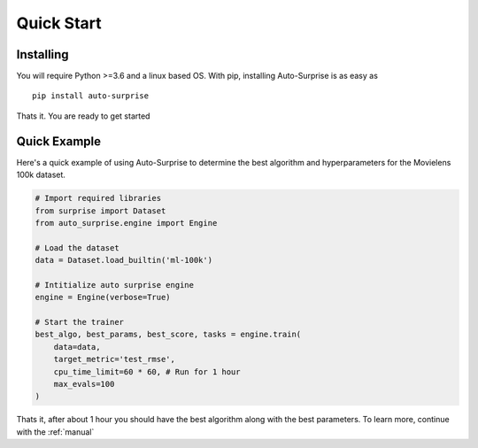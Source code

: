 .. usage/_quick_start
.. _quick_start:

Quick Start
===========

Installing
..........

You will require Python >=3.6 and a linux based OS. With pip, installing Auto-Surprise is as easy as

.. parsed-literal::

    pip install auto-surprise

Thats it. You are ready to get started

Quick Example
.............

Here's a quick example of using Auto-Surprise to determine the best algorithm and hyperparameters for the Movielens 100k dataset. 

.. code-block:: python

    # Import required libraries
    from surprise import Dataset
    from auto_surprise.engine import Engine

    # Load the dataset
    data = Dataset.load_builtin('ml-100k')

    # Intitialize auto surprise engine
    engine = Engine(verbose=True)

    # Start the trainer
    best_algo, best_params, best_score, tasks = engine.train(
        data=data, 
        target_metric='test_rmse', 
        cpu_time_limit=60 * 60, # Run for 1 hour 
        max_evals=100
    )

Thats it, after about 1 hour you should have the best algorithm along with the best parameters. To learn more, continue with the :ref:`manual`
